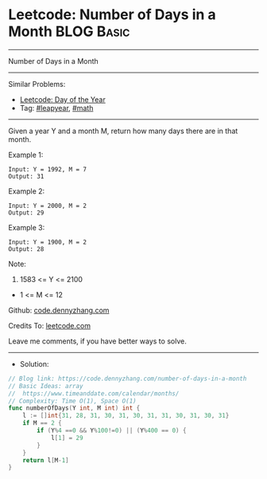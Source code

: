 * Leetcode: Number of Days in a Month                            :BLOG:Basic:
#+STARTUP: showeverything
#+OPTIONS: toc:nil \n:t ^:nil creator:nil d:nil
:PROPERTIES:
:type:     leapyear, math
:END:
---------------------------------------------------------------------
Number of Days in a Month
---------------------------------------------------------------------
#+BEGIN_HTML
<a href="https://github.com/dennyzhang/code.dennyzhang.com/tree/master/problems/number-of-days-in-a-month"><img align="right" width="200" height="183" src="https://www.dennyzhang.com/wp-content/uploads/denny/watermark/github.png" /></a>
#+END_HTML
Similar Problems:
- [[https://code.dennyzhang.com/ordinal-number-of-date][Leetcode: Day of the Year]]
- Tag: [[https://code.dennyzhang.com/tag/leapyear][#leapyear]], [[https://code.dennyzhang.com/review-math][#math]]
---------------------------------------------------------------------
Given a year Y and a month M, return how many days there are in that month.

Example 1:
#+BEGIN_EXAMPLE
Input: Y = 1992, M = 7
Output: 31
#+END_EXAMPLE

Example 2:
#+BEGIN_EXAMPLE
Input: Y = 2000, M = 2
Output: 29
#+END_EXAMPLE

Example 3:
#+BEGIN_EXAMPLE
Input: Y = 1900, M = 2
Output: 28
#+END_EXAMPLE
 
Note:

1. 1583 <= Y <= 2100
- 1 <= M <= 12

Github: [[https://github.com/dennyzhang/code.dennyzhang.com/tree/master/problems/number-of-days-in-a-month][code.dennyzhang.com]]

Credits To: [[https://leetcode.com/problems/number-of-days-in-a-month/description/][leetcode.com]]

Leave me comments, if you have better ways to solve.
---------------------------------------------------------------------
- Solution:

#+BEGIN_SRC go
// Blog link: https://code.dennyzhang.com/number-of-days-in-a-month
// Basic Ideas: array
//  https://www.timeanddate.com/calendar/months/
// Complexity: Time O(1), Space O(1)
func numberOfDays(Y int, M int) int {
    l := []int{31, 28, 31, 30, 31, 30, 31, 31, 30, 31, 30, 31}
    if M == 2 {
        if (Y%4 ==0 && Y%100!=0) || (Y%400 == 0) {
            l[1] = 29
        }
    }
    return l[M-1]
}
#+END_SRC

#+BEGIN_HTML
<div style="overflow: hidden;">
<div style="float: left; padding: 5px"> <a href="https://www.linkedin.com/in/dennyzhang001"><img src="https://www.dennyzhang.com/wp-content/uploads/sns/linkedin.png" alt="linkedin" /></a></div>
<div style="float: left; padding: 5px"><a href="https://github.com/dennyzhang"><img src="https://www.dennyzhang.com/wp-content/uploads/sns/github.png" alt="github" /></a></div>
<div style="float: left; padding: 5px"><a href="https://www.dennyzhang.com/slack" target="_blank" rel="nofollow"><img src="https://www.dennyzhang.com/wp-content/uploads/sns/slack.png" alt="slack"/></a></div>
</div>
#+END_HTML
